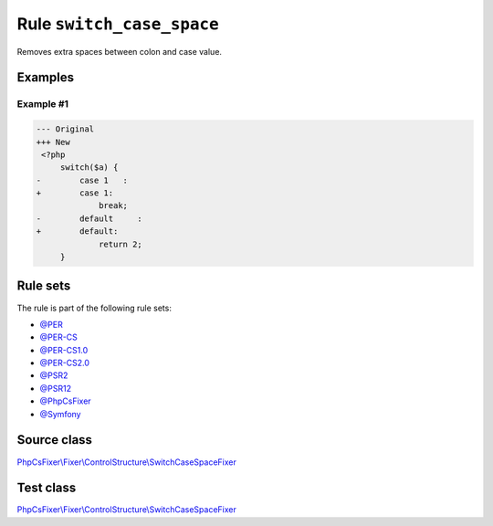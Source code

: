 ==========================
Rule ``switch_case_space``
==========================

Removes extra spaces between colon and case value.

Examples
--------

Example #1
~~~~~~~~~~

.. code-block:: diff

   --- Original
   +++ New
    <?php
        switch($a) {
   -        case 1   :
   +        case 1:
                break;
   -        default     :
   +        default:
                return 2;
        }

Rule sets
---------

The rule is part of the following rule sets:

- `@PER <./../../ruleSets/PER.rst>`_
- `@PER-CS <./../../ruleSets/PER-CS.rst>`_
- `@PER-CS1.0 <./../../ruleSets/PER-CS1.0.rst>`_
- `@PER-CS2.0 <./../../ruleSets/PER-CS2.0.rst>`_
- `@PSR2 <./../../ruleSets/PSR2.rst>`_
- `@PSR12 <./../../ruleSets/PSR12.rst>`_
- `@PhpCsFixer <./../../ruleSets/PhpCsFixer.rst>`_
- `@Symfony <./../../ruleSets/Symfony.rst>`_

Source class
------------

`PhpCsFixer\\Fixer\\ControlStructure\\SwitchCaseSpaceFixer <./../../../src/Fixer/ControlStructure/SwitchCaseSpaceFixer.php>`_

Test class
------------

`PhpCsFixer\\Fixer\\ControlStructure\\SwitchCaseSpaceFixer <./../../../tests/Fixer/ControlStructure/SwitchCaseSpaceFixerTest.php>`_
